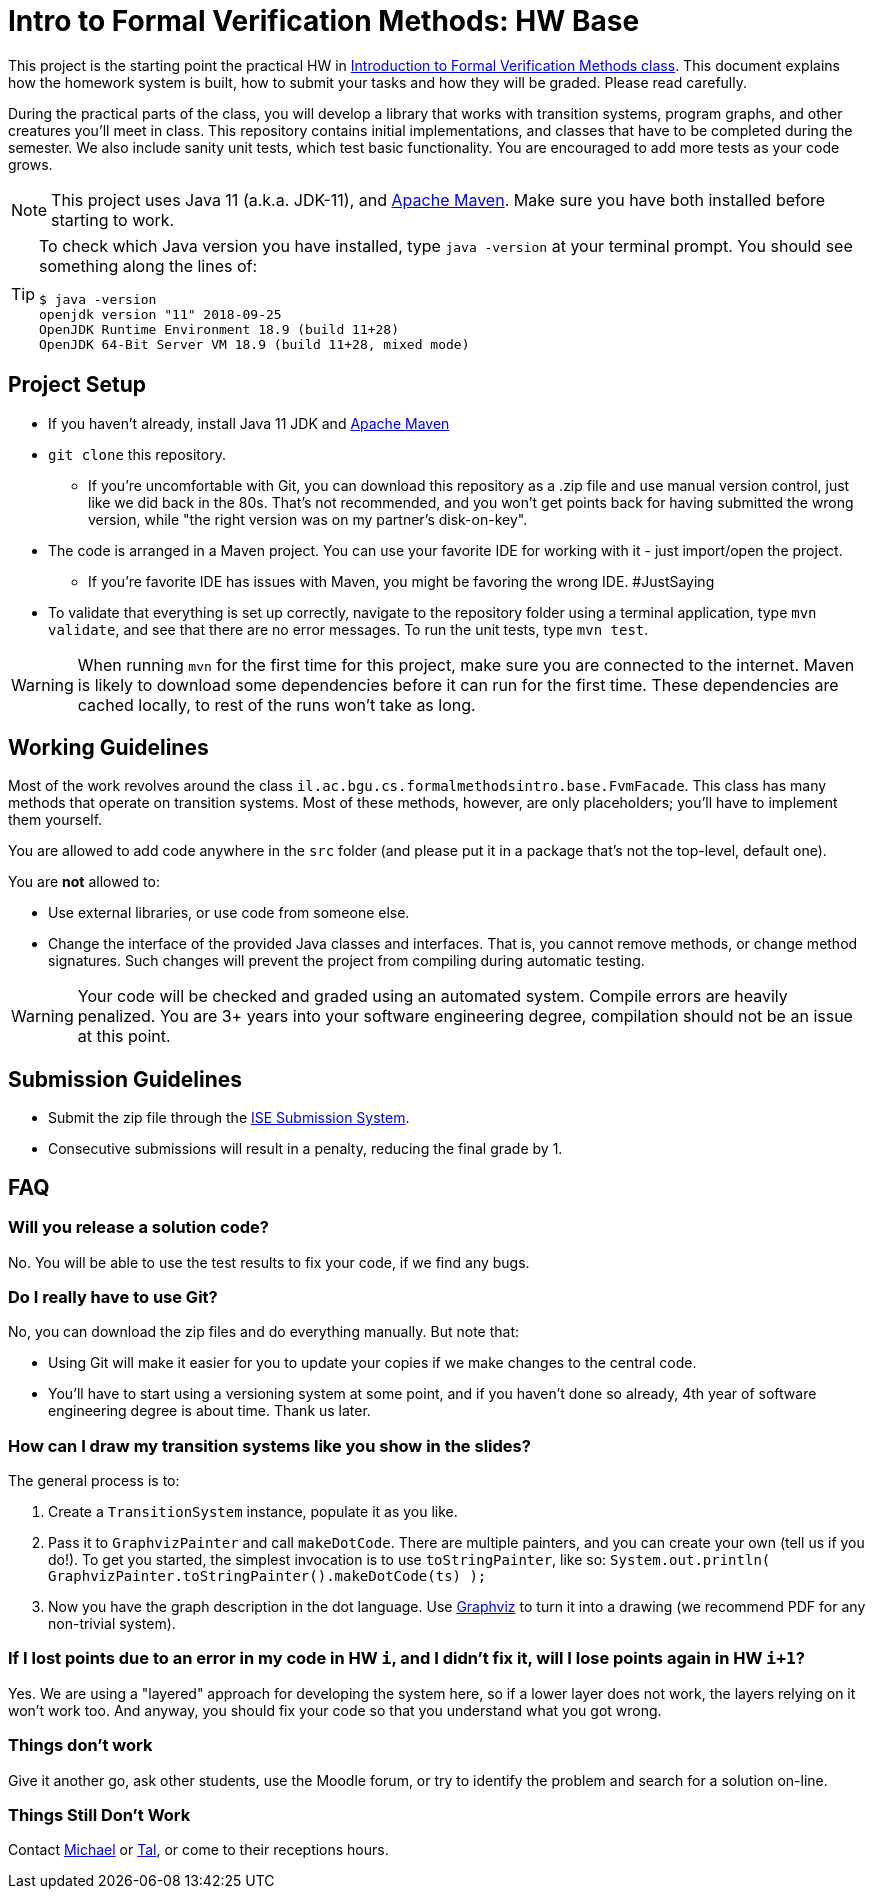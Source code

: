 ifndef::env-github[:icons: font]
ifdef::env-github[]
:status:
:outfilesuffix: .adoc
:caution-caption: :fire:
:important-caption: :exclamation:
:note-caption: :paperclip:
:tip-caption: :bulb:
:warning-caption: :warning:
endif::[]
= Intro to Formal Verification Methods: HW Base

This project is the starting point the practical HW in https://www.cs.bgu.ac.il/~intvm191/[Introduction to Formal Verification Methods class]. This document explains how the homework system is built, how to submit your tasks and how they will be graded. Please read carefully.

During the practical parts of the class, you will develop a library that works with transition systems, program graphs, and other creatures you'll meet in class. This repository contains initial implementations, and classes that have to be completed during the semester. We also include sanity unit tests, which test basic functionality. You are encouraged to add more tests as your code grows.

[NOTE]
This project uses Java 11 (a.k.a. JDK-11), and https://maven.apache.org[Apache Maven].
Make sure you have both installed before starting to work.

[TIP]
====
To check which Java version you have installed, type `java -version` at your terminal prompt. You should see something along the lines of:

[source bash]
----
$ java -version
openjdk version "11" 2018-09-25
OpenJDK Runtime Environment 18.9 (build 11+28)
OpenJDK 64-Bit Server VM 18.9 (build 11+28, mixed mode)
----
====

== Project Setup

* If you haven't already, install Java 11 JDK and https://maven.apache.org[Apache Maven]
* `+git clone+` this repository.
** If you're uncomfortable with Git, you can download this repository as a .zip file and use manual version control, just like we did back in the 80s. That's not recommended, and you won't get points back for having submitted the wrong version, while "the right version was on my partner's disk-on-key".
* The code is arranged in a Maven project. You can use your favorite IDE for working with it - just import/open the project.
** If you're favorite IDE has issues with Maven, you might be favoring the wrong IDE. #JustSaying
* To validate that everything is set up correctly, navigate to the repository folder using a terminal application, type `mvn validate`, and see that there are no error messages. To run the unit tests, type `mvn test`.

[WARNING]
When running `mvn` for the first time for this project, make sure you are connected to the internet. Maven is likely to download some dependencies before it can run for the first time. These dependencies are cached locally, to rest of the runs won't take as long.

== Working Guidelines

Most of the work revolves around the class `il.ac.bgu.cs.formalmethodsintro.base.FvmFacade`. This class has many methods that operate on transition systems. Most of these methods, however, are only placeholders; you'll have to implement them yourself.

You are allowed to add code anywhere in the `src` folder (and please put it in a package that's not the top-level, default one). 

[.lead]
You are *not* allowed to:

* Use external libraries, or use code from someone else.
* Change the interface of the provided Java classes and interfaces. That is, you cannot remove methods, or change method signatures. Such changes will prevent the project from compiling during automatic testing.

[WARNING]
Your code will be checked and graded using an automated system. Compile errors are heavily penalized. You are 3+ years into your software engineering degree, compilation should not be an issue at this point.

== Submission Guidelines
* Submit the zip file through the https://subsys.ise.bgu.ac.il/submission/login.aspx[ISE Submission System].
* Consecutive submissions will result in a penalty, reducing the final grade by 1.

== FAQ

=== Will you release a solution code?

No. You will be able to use the test results to fix your code, if we find any bugs.

=== Do I really have to use Git?

No, you can download the zip files and do everything manually. But note that: 

* Using Git will make it easier for you to update your copies if we make changes to the central code.
* You’ll have to start using a versioning system at some point, and if you haven’t done so already, 4th year of software engineering degree is about time. Thank us later.

=== How can I draw my transition systems like you show in the slides?

The general process is to:

1. Create a `+TransitionSystem+` instance, populate it as you like.
2. Pass it to `+GraphvizPainter+` and call `+makeDotCode+`. There are multiple painters, and you can create your own (tell us if you do!). To get you started, the simplest invocation is to use `+toStringPainter+`, like so:
`System.out.println( GraphvizPainter.toStringPainter().makeDotCode(ts) );`

1. Now you have the graph description in the dot language. Use http://graphviz.org[Graphviz] to turn it into a drawing (we recommend PDF for any non-trivial system).

=== If I lost points due to an error in my code in HW `+i+`, and I didn’t fix it, will I lose points again in HW `+i+1+`?

Yes. We are using a "layered" approach for developing the system here, so if a lower layer does not work, the layers relying on it won’t work too. And anyway, you should fix your code so that you understand what you got wrong.

=== Things don’t work
Give it another go, ask other students, use the Moodle forum, or try to identify the problem and search for a solution on-line.

=== Things Still Don’t Work
Contact https://www.cs.bgu.ac.il/~barsinam/[Michael] or https://in.bgu.ac.il/en/natural_science/cs/Pages/People/CSStaffDBPhdMsc.aspx?active=eMdsj#Top[Tal], or come to their receptions hours.
